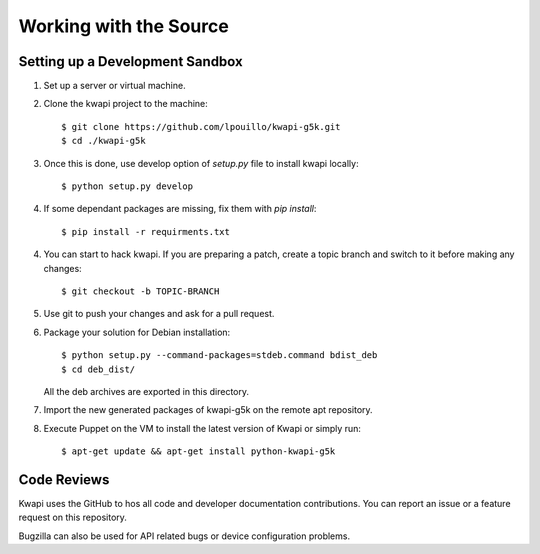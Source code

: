 ..
      Copyright 2013 François Rossigneux (Inria)

      Licensed under the Apache License, Version 2.0 (the "License"); you may
      not use this file except in compliance with the License. You may obtain
      a copy of the License at

          http://www.apache.org/licenses/LICENSE-2.0

      Unless required by applicable law or agreed to in writing, software
      distributed under the License is distributed on an "AS IS" BASIS, WITHOUT
      WARRANTIES OR CONDITIONS OF ANY KIND, either express or implied. See the
      License for the specific language governing permissions and limitations
      under the License.

=======================
Working with the Source
=======================

Setting up a Development Sandbox
================================

1. Set up a server or virtual machine.

2. Clone the kwapi project to the machine::

    $ git clone https://github.com/lpouillo/kwapi-g5k.git
    $ cd ./kwapi-g5k

3. Once this is done, use develop option of `setup.py` file to install kwapi locally::

    $ python setup.py develop

4. If some dependant packages are missing, fix them with `pip install`::

    $ pip install -r requirments.txt

4. You can start to hack kwapi. If you are preparing a patch, create a topic branch and switch to
   it before making any changes::

    $ git checkout -b TOPIC-BRANCH

5. Use git to push your changes and ask for a pull request.

6. Package your solution for Debian installation::

    $ python setup.py --command-packages=stdeb.command bdist_deb
    $ cd deb_dist/
    
   All the deb archives are exported in this directory.

7. Import the new generated packages of kwapi-g5k on the remote apt repository.

8. Execute Puppet on the VM to install the latest version of Kwapi or simply run::

    $ apt-get update && apt-get install python-kwapi-g5k

Code Reviews
============

Kwapi uses the GitHub to hos all code and developer documentation contributions. 
You can report an issue or a feature request on this repository.

Bugzilla can also be used for API related bugs or device configuration problems.

.. _Kwapi on GitHub: http://github.com/lpouillo/kwapi-g5k/issues
.. _Bugzilla on Grid'5000: https://intranet.grid5000.fr/bugzilla/
